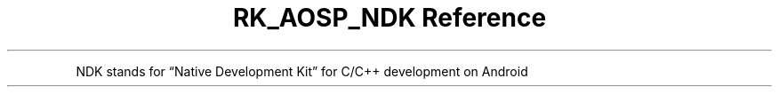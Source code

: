 .\" Automatically generated by Pandoc 3.6.3
.\"
.TH "RK_AOSP_NDK Reference" "" "" ""
.PP
NDK stands for \[lq]Native Development Kit\[rq] for C/C++ development on
Android
